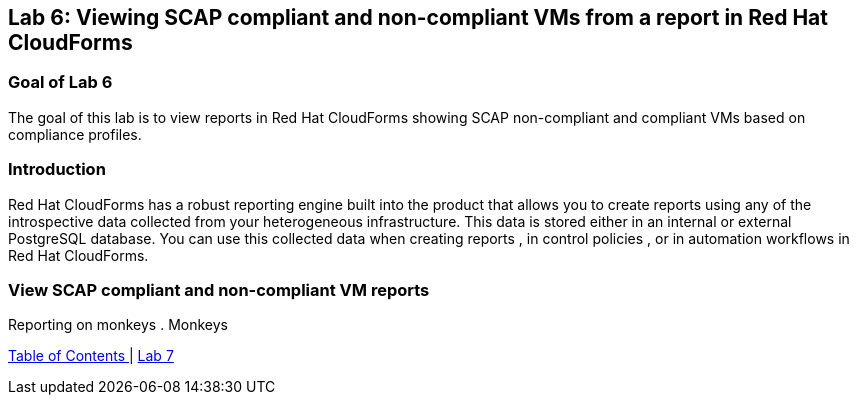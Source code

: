 == Lab 6: Viewing SCAP compliant and non-compliant VMs from a report in Red Hat CloudForms

=== Goal of Lab 6
The goal of this lab is to view reports in Red Hat CloudForms showing SCAP non-compliant and compliant VMs based on compliance profiles.


=== Introduction
Red Hat CloudForms has a robust reporting engine built into the product that allows you to create reports using any of the introspective data collected from your heterogeneous infrastructure. This data is stored either in an internal or external PostgreSQL database. You can use this collected data when creating reports , in control policies , or in automation workflows in Red Hat CloudForms.

=== View SCAP compliant and non-compliant VM reports
Reporting on monkeys
. Monkeys

link:README.adoc#table-of-contents[ Table of Contents ] | link:lab7.adoc[ Lab 7]
